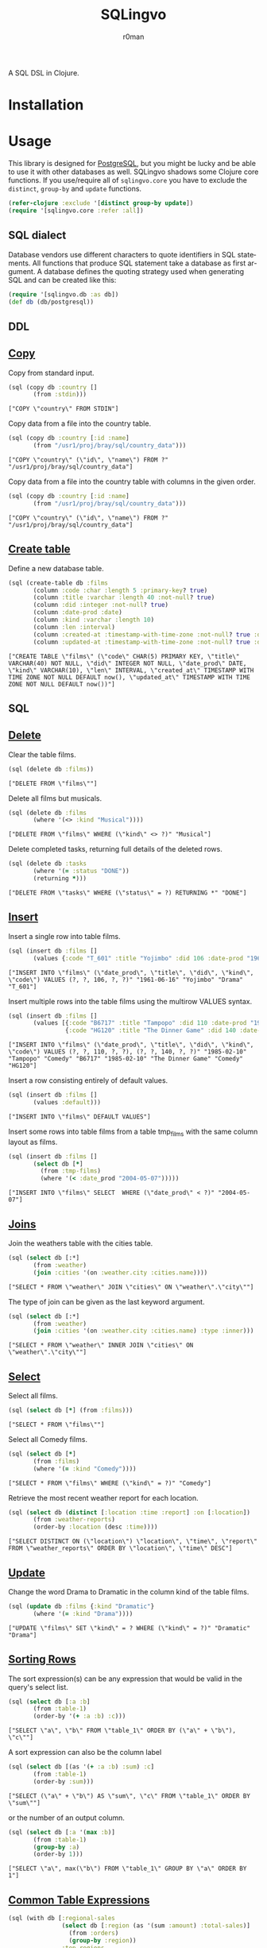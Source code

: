 #+title: SQLingvo
#+author: r0man
#+LANGUAGE: en

[[https://travis-ci.org/r0man/sqlingvo][https://travis-ci.org/r0man/sqlingvo.svg]]
[[http://jarkeeper.com/r0man/sqlingvo][http://jarkeeper.com/r0man/sqlingvo/status.svg]]
[[http://jarkeeper.com/r0man/sqlingvo][https://jarkeeper.com/r0man/sqlingvo/downloads.svg]]

A SQL DSL in Clojure.

[[http://imgs.xkcd.com/comics/exploits_of_a_mom.png]]

* Installation

[[https://clojars.org/sqlingvo][https://clojars.org/sqlingvo/latest-version.svg]]

* Usage

  This library is designed for [[http://www.postgresql.org/][PostgreSQL]], but you might be lucky and be able to
  use it with other databases as well. SQLingvo shadows some Clojure core
  functions. If you use/require all of =sqlingvo.core= you have to exclude the
  =distinct=, =group-by= and =update= functions.

  #+BEGIN_SRC clojure :exports code :results silent
  (refer-clojure :exclude '[distinct group-by update])
  (require '[sqlingvo.core :refer :all])
  #+END_SRC

** SQL dialect

  Database vendors use different characters to quote identifiers in
  SQL statements. All functions that produce SQL statement take a
  database as first argument. A database defines the quoting strategy
  used when generating SQL and can be created like this:

  #+BEGIN_SRC clojure :exports code :results silent
  (require '[sqlingvo.db :as db])
  (def db (db/postgresql))
  #+END_SRC

** DDL
** [[http://www.postgresql.org/docs/9.5/static/sql-copy.html][Copy]]

   Copy from standard input.

   #+BEGIN_SRC clojure :exports both :results verbatim
   (sql (copy db :country []
          (from :stdin)))
   #+END_SRC

   #+RESULTS:
   : ["COPY \"country\" FROM STDIN"]

   Copy data from a file into the country table.

   #+BEGIN_SRC clojure :exports both :results verbatim
   (sql (copy db :country [:id :name]
          (from "/usr1/proj/bray/sql/country_data")))
   #+END_SRC

   #+RESULTS:
   : ["COPY \"country\" (\"id\", \"name\") FROM ?" "/usr1/proj/bray/sql/country_data"]

   Copy data from a file into the country table with columns in the given order.

   #+BEGIN_SRC clojure :exports both :results verbatim
   (sql (copy db :country [:id :name]
          (from "/usr1/proj/bray/sql/country_data")))
   #+END_SRC

   #+RESULTS:
   : ["COPY \"country\" (\"id\", \"name\") FROM ?" "/usr1/proj/bray/sql/country_data"]

** [[http://www.postgresql.org/docs/9.5/static/sql-createtable.html][Create table]]

   Define a new database table.

   #+BEGIN_SRC clojure :exports both :results verbatim
   (sql (create-table db :films
          (column :code :char :length 5 :primary-key? true)
          (column :title :varchar :length 40 :not-null? true)
          (column :did :integer :not-null? true)
          (column :date-prod :date)
          (column :kind :varchar :length 10)
          (column :len :interval)
          (column :created-at :timestamp-with-time-zone :not-null? true :default '(now))
          (column :updated-at :timestamp-with-time-zone :not-null? true :default '(now))))
   #+END_SRC

   #+RESULTS:
   : ["CREATE TABLE \"films\" (\"code\" CHAR(5) PRIMARY KEY, \"title\" VARCHAR(40) NOT NULL, \"did\" INTEGER NOT NULL, \"date_prod\" DATE, \"kind\" VARCHAR(10), \"len\" INTERVAL, \"created_at\" TIMESTAMP WITH TIME ZONE NOT NULL DEFAULT now(), \"updated_at\" TIMESTAMP WITH TIME ZONE NOT NULL DEFAULT now())"]

** SQL
** [[http://www.postgresql.org/docs/9.5/static/sql-delete.html][Delete]]

   Clear the table films.

   #+BEGIN_SRC clojure :exports both :results verbatim
   (sql (delete db :films))
   #+END_SRC

   #+RESULTS:
   : ["DELETE FROM \"films\""]

   Delete all films but musicals.

   #+BEGIN_SRC clojure :exports both :results verbatim
   (sql (delete db :films
          (where '(<> :kind "Musical"))))
   #+END_SRC

   #+RESULTS:
   : ["DELETE FROM \"films\" WHERE (\"kind\" <> ?)" "Musical"]

   Delete completed tasks, returning full details of the deleted rows.

   #+BEGIN_SRC clojure :exports both :results verbatim
   (sql (delete db :tasks
          (where '(= :status "DONE"))
          (returning *)))
   #+END_SRC

   #+RESULTS:
   : ["DELETE FROM \"tasks\" WHERE (\"status\" = ?) RETURNING *" "DONE"]

** [[http://www.postgresql.org/docs/9.5/static/sql-insert.html][Insert]]

   Insert a single row into table films.

   #+BEGIN_SRC clojure :exports both :results verbatim
   (sql (insert db :films []
          (values {:code "T_601" :title "Yojimbo" :did 106 :date-prod "1961-06-16" :kind "Drama"})))
   #+END_SRC

   #+RESULTS:
   : ["INSERT INTO \"films\" (\"date_prod\", \"title\", \"did\", \"kind\", \"code\") VALUES (?, ?, 106, ?, ?)" "1961-06-16" "Yojimbo" "Drama" "T_601"]

   Insert multiple rows into the table films using the multirow VALUES syntax.

   #+BEGIN_SRC clojure :exports both :results verbatim
   (sql (insert db :films []
          (values [{:code "B6717" :title "Tampopo" :did 110 :date-prod "1985-02-10" :kind "Comedy"},
                   {:code "HG120" :title "The Dinner Game" :did 140 :date-prod "1985-02-10":kind "Comedy"}])))
   #+END_SRC

   #+RESULTS:
   : ["INSERT INTO \"films\" (\"date_prod\", \"title\", \"did\", \"kind\", \"code\") VALUES (?, ?, 110, ?, ?), (?, ?, 140, ?, ?)" "1985-02-10" "Tampopo" "Comedy" "B6717" "1985-02-10" "The Dinner Game" "Comedy" "HG120"]

   Insert a row consisting entirely of default values.

   #+BEGIN_SRC clojure :exports both :results verbatim
   (sql (insert db :films []
          (values :default)))
   #+END_SRC

   #+RESULTS:
   : ["INSERT INTO \"films\" DEFAULT VALUES"]

   Insert some rows into table films from a table tmp_films with the same column layout as films.

   #+BEGIN_SRC clojure :exports both :results verbatim
   (sql (insert db :films []
          (select db [*]
            (from :tmp-films)
            (where '(< :date_prod "2004-05-07")))))
   #+END_SRC

   #+RESULTS:
   : ["INSERT INTO \"films\" SELECT  WHERE (\"date_prod\" < ?)" "2004-05-07"]

** [[http://www.postgresql.org/docs/9.5/static/tutorial-join.html][Joins]]

   Join the weathers table with the cities table.

   #+BEGIN_SRC clojure :exports both :results verbatim
   (sql (select db [:*]
          (from :weather)
          (join :cities '(on :weather.city :cities.name))))
   #+END_SRC

   #+RESULTS:
   : ["SELECT * FROM \"weather\" JOIN \"cities\" ON \"weather\".\"city\""]

   The type of join can be given as the last keyword argument.

   #+BEGIN_SRC clojure :exports both :results verbatim
   (sql (select db [:*]
          (from :weather)
          (join :cities '(on :weather.city :cities.name) :type :inner)))
   #+END_SRC

   #+RESULTS:
   : ["SELECT * FROM \"weather\" INNER JOIN \"cities\" ON \"weather\".\"city\""]

** [[http://www.postgresql.org/docs/9.5/static/sql-select.html][Select]]

   Select all films.

   #+BEGIN_SRC clojure :exports both :results verbatim
   (sql (select db [*] (from :films)))
   #+END_SRC

   #+RESULTS:
   : ["SELECT * FROM \"films\""]

   Select all Comedy films.

   #+BEGIN_SRC clojure :exports both :results verbatim
   (sql (select db [*]
          (from :films)
          (where '(= :kind "Comedy"))))
   #+END_SRC

   #+RESULTS:
   : ["SELECT * FROM \"films\" WHERE (\"kind\" = ?)" "Comedy"]

   Retrieve the most recent weather report for each location.

   #+BEGIN_SRC clojure :exports both :results verbatim
   (sql (select db (distinct [:location :time :report] :on [:location])
          (from :weather-reports)
          (order-by :location (desc :time))))
   #+END_SRC

   #+RESULTS:
   : ["SELECT DISTINCT ON (\"location\") \"location\", \"time\", \"report\" FROM \"weather_reports\" ORDER BY \"location\", \"time\" DESC"]

** [[http://www.postgresql.org/docs/9.5/static/sql-update.html][Update]]

   Change the word Drama to Dramatic in the column kind of the table films.

   #+BEGIN_SRC clojure :exports both :results verbatim
   (sql (update db :films {:kind "Dramatic"}
          (where '(= :kind "Drama"))))
   #+END_SRC

   #+RESULTS:
   : ["UPDATE \"films\" SET \"kind\" = ? WHERE (\"kind\" = ?)" "Dramatic" "Drama"]

** [[http://www.postgresql.org/docs/9.5/static/queries-order.html][Sorting Rows]]

   The sort expression(s) can be any expression that would be valid in the query's select list.

   #+BEGIN_SRC clojure :exports both :results verbatim
   (sql (select db [:a :b]
          (from :table-1)
          (order-by '(+ :a :b) :c)))
   #+END_SRC

   #+RESULTS:
   : ["SELECT \"a\", \"b\" FROM \"table_1\" ORDER BY (\"a\" + \"b\"), \"c\""]

   A sort expression can also be the column label

   #+BEGIN_SRC clojure :exports both :results verbatim
   (sql (select db [(as '(+ :a :b) :sum) :c]
          (from :table-1)
          (order-by :sum)))
   #+END_SRC

   #+RESULTS:
   : ["SELECT (\"a\" + \"b\") AS \"sum\", \"c\" FROM \"table_1\" ORDER BY \"sum\""]

   or the number of an output column.

   #+BEGIN_SRC clojure :exports both :results verbatim
   (sql (select db [:a '(max :b)]
          (from :table-1)
          (group-by :a)
          (order-by 1)))
   #+END_SRC

   #+RESULTS:
   : ["SELECT \"a\", max(\"b\") FROM \"table_1\" GROUP BY \"a\" ORDER BY 1"]

** [[http://www.postgresql.org/docs/9.5/static/queries-with.html][Common Table Expressions]]

   #+BEGIN_SRC clojure :exports both :results verbatim
     (sql (with db [:regional-sales
                    (select db [:region (as '(sum :amount) :total-sales)]
                      (from :orders)
                      (group-by :region))
                    :top-regions
                    (select db [:region]
                      (from :regional-sales)
                      (where `(> :total-sales
                                 ~(select db ['(/ (sum :total-sales) 10)]
                                    (from :regional-sales)))))]
            (select db [:region :product
                        (as '(sum :quantity) :product-units)
                        (as '(sum :amount) :product-sales)]
              (from :orders)
              (where `(in :region ~(select db [:region]
                                     (from :top-regions))))
              (group-by :region :product))))
   #+END_SRC

   #+RESULTS:
   : ["WITH regional_sales AS (SELECT \"region\", sum(\"amount\") AS \"total_sales\" FROM \"orders\" GROUP BY \"region\"), top_regions AS (SELECT \"region\" FROM \"regional_sales\" WHERE (\"total_sales\" > (SELECT ))) SELECT \"region\", \"product\", sum(\"quantity\") AS \"product_units\", sum(\"amount\") AS \"product_sales\" FROM \"orders\" WHERE \"region\" IN (SELECT ) GROUP BY \"region\", \"product\""]

* Tips & Tricks

  For more complex examples, look at the [[https://github.com/r0man/sqlingvo/blob/master/test/sqlingvo/core_test.clj][tests]].

* License

  Copyright © 2012-2015 r0man

  Distributed under the Eclipse Public License, the same as Clojure.
